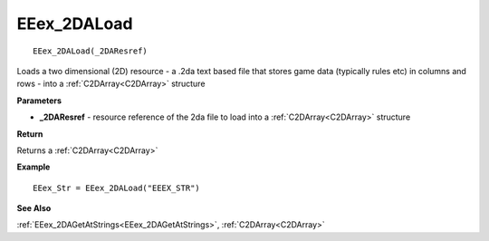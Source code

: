 .. _EEex_2DALoad:

===================================
EEex_2DALoad 
===================================

::

   EEex_2DALoad(_2DAResref)

Loads a two dimensional (2D) resource - a .2da text based file that stores game data (typically rules etc) in columns and rows - into a :ref:`C2DArray<C2DArray>` structure

**Parameters**

* **_2DAResref** - resource reference of the 2da file to load into a :ref:`C2DArray<C2DArray>` structure

**Return**

Returns a :ref:`C2DArray<C2DArray>`

**Example**

::

   EEex_Str = EEex_2DALoad("EEEX_STR")

**See Also**

:ref:`EEex_2DAGetAtStrings<EEex_2DAGetAtStrings>`, :ref:`C2DArray<C2DArray>`

